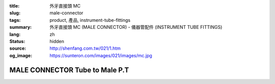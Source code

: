 :title: 外牙直接頭 MC
:slug: male-connector
:tags: product, 產品, instrument-tube-fittings
:summary: 外牙直接頭 MC (MALE CONNECTOR) - 儀器管配件 (INSTRUMENT TUBE FITTINGS)
:lang: zh
:status: hidden
:source: http://shenfang.com.tw/021/1.htm
:og_image: https://sunteron.com/images/021/images/mc.jpg


MALE CONNECTOR Tube to Male P.T
+++++++++++++++++++++++++++++++

.. image:: {filename}/images/021/images/mc.jpg
   :name: http://shenfang.com.tw/021/images/Mc.JPG
   :alt: product
   :class: img-fluid

.. image:: {filename}/images/021/images/mc-1.gif
   :name: http://shenfang.com.tw/021/images/MC-1.gif
   :alt: product
   :class: img-fluid

.. raw:: html

  <p align="right"><font size="2">單位</font><font size="2" face="新細明體">:<span lang="en">±</span>3mm</font></p>
  <table border="1" cellspacing="0" style="border-collapse: collapse" bordercolor="#111111" width="100%" cellpadding="0" id="AutoNumber26" height="356">
      <tbody><tr>
        <td width="22%" bgcolor="#FFCCCC" height="25">
        <p align="center"><font size="2" face="Arial">NO.</font></p></td>
        <td width="12%" align="center" bgcolor="#FFCCCC" height="25">
        <font size="2" face="Arial">Tube O.D</font></td>
        <td width="12%" align="center" bgcolor="#FFCCCC" height="25">
        <p align="center"><font size="2" face="Arial">Pipe Thread</font></p></td>
        <td width="23%" colspan="2" align="center" bgcolor="#FFCCCC" height="25">
        <p style="margin-top: 0; margin-bottom: 0"><font size="2" face="Arial">A</font></p>
        <p style="margin-top: 0; margin-bottom: 0"><font size="2" face="Arial">&nbsp;&nbsp; 
        (in)&nbsp;&nbsp;&nbsp;&nbsp;&nbsp; (mm)</font></p></td>
        <td width="21%" colspan="2" align="center" bgcolor="#FFCCCC" height="25">
        <p style="margin-top: 0; margin-bottom: 0"><font size="2" face="Arial">B</font></p>
        <p style="margin-top: 0; margin-bottom: 0"><font size="2" face="Arial">&nbsp; 
        (in)&nbsp;&nbsp;&nbsp;&nbsp;&nbsp; (mm)</font></p></td>
        <td width="11%" align="center" bgcolor="#FFCCCC" height="25">
        <p style="margin-top: 0; margin-bottom: 0"><font size="2" face="Arial">
        WHex</font></p>
        <p style="margin-top: 0; margin-bottom: 0"><font size="2" face="Arial">
        (in)</font></p></td>
      </tr>
      <tr>
        <td width="22%" align="center" height="7">
        <p style="margin-top: 0; margin-bottom: 0">
        <font face="Arial" style="font-size: 9pt">
        MC-S-B-161</font></p></td>
        <td width="12%" align="center" height="7">
        <p style="margin-top: 0; margin-bottom: 0">
        <font face="Arial" style="font-size: 9pt">
        1/8</font></p></td>
        <td width="12%" align="center" height="7">
        <p style="margin-top: 0; margin-bottom: 0">
        <font face="Arial" style="font-size: 9pt">
        1/8</font></p></td>
        <td width="11%" align="center" height="7">
        <p style="margin-top: 0; margin-bottom: 0">
        <font face="Arial" style="font-size: 9pt">
        1.34</font></p></td>
        <td width="11%" align="center" height="7">
        <p style="margin-top: 0; margin-bottom: 0">
        <font face="Arial" style="font-size: 9pt">
        34.0</font></p></td>
        <td width="10%" align="center" height="7">
        <p style="margin-top: 0; margin-bottom: 0">
        <font face="Arial" style="font-size: 9pt">
        1.05</font></p></td>
        <td width="11%" align="center" height="7">
        <p style="margin-top: 0; margin-bottom: 0">
        <font face="Arial" style="font-size: 9pt">
        26.7</font></p></td>
        <td width="11%" align="center" height="7">
        <p style="margin-top: 0; margin-bottom: 0">
        <font face="Arial" style="font-size: 9pt">
        0.56</font></p></td>
      </tr>
      <tr>
        <td width="22%" align="center" bgcolor="#FFCCCC" height="16">
        <p style="margin-top: 0; margin-bottom: 0">
        <font face="Arial" style="font-size: 9pt">
        MC-S-B-163</font></p></td>
        <td width="12%" align="center" bgcolor="#FFCCCC" height="16">
        <p style="margin-top: 0; margin-bottom: 0">
        <font face="Arial" style="font-size: 9pt">
        1/8</font></p></td>
        <td width="12%" align="center" bgcolor="#FFCCCC" height="16">
        <p style="margin-top: 0; margin-bottom: 0">
        <font face="Arial" style="font-size: 9pt">
        1/4</font></p></td>
        <td width="11%" align="center" bgcolor="#FFCCCC" height="16">
        <p style="margin-top: 0; margin-bottom: 0">
        <font face="Arial" style="font-size: 9pt">
        1.52</font></p></td>
        <td width="11%" align="center" bgcolor="#FFCCCC" height="16">
        <p style="margin-top: 0; margin-bottom: 0">
        <font face="Arial" style="font-size: 9pt">
        38.6</font></p></td>
        <td width="10%" align="center" bgcolor="#FFCCCC" height="16">
        <p style="margin-top: 0; margin-bottom: 0">
        <font face="Arial" style="font-size: 9pt">
        1.23</font></p></td>
        <td width="11%" align="center" bgcolor="#FFCCCC" height="16">
        <p style="margin-top: 0; margin-bottom: 0">
        <font face="Arial" style="font-size: 9pt">
        31.3</font></p></td>
        <td width="11%" align="center" bgcolor="#FFCCCC" height="16">
        <p style="margin-top: 0; margin-bottom: 0">
        <font face="Arial" style="font-size: 9pt">
        0.56</font></p></td>
      </tr>
      <tr>
        <td width="22%" align="center" height="16">
        <p style="margin-top: 0; margin-bottom: 0">
        <font face="Arial" style="font-size: 9pt">
        MC-S-B-173</font></p></td>
        <td width="12%" align="center" height="16">
        <p style="margin-top: 0; margin-bottom: 0">
        <font face="Arial" style="font-size: 9pt">
        1/4</font></p></td>
        <td width="12%" align="center" height="16">
        <p style="margin-top: 0; margin-bottom: 0">
        <font face="Arial" style="font-size: 9pt">
        1/8</font></p></td>
        <td width="11%" align="center" height="16">
        <p style="margin-top: 0; margin-bottom: 0">
        <font face="Arial" style="font-size: 9pt">
        1.34</font></p></td>
        <td width="11%" align="center" height="16">
        <p style="margin-top: 0; margin-bottom: 0">
        <font face="Arial" style="font-size: 9pt">
        34.0</font></p></td>
        <td width="10%" align="center" height="16">
        <p style="margin-top: 0; margin-bottom: 0">
        <font face="Arial" style="font-size: 9pt">
        1.05</font></p></td>
        <td width="11%" align="center" height="16">
        <p style="margin-top: 0; margin-bottom: 0">
        <font face="Arial" style="font-size: 9pt">
        26.7</font></p></td>
        <td width="11%" align="center" height="16">
        <p style="margin-top: 0; margin-bottom: 0">
        <font face="Arial" style="font-size: 9pt">
        0.56</font></p></td>
      </tr>
      <tr>
        <td width="22%" align="center" bgcolor="#FFCCCC" height="16">
        <p style="margin-top: 0; margin-bottom: 0">
        <font face="Arial" style="font-size: 9pt">
        MC-S-B-175</font></p></td>
        <td width="12%" align="center" bgcolor="#FFCCCC" height="16">
        <p style="margin-top: 0; margin-bottom: 0">
        <font face="Arial" style="font-size: 9pt">
        1/4</font></p></td>
        <td width="12%" align="center" bgcolor="#FFCCCC" height="16">
        <p style="margin-top: 0; margin-bottom: 0">
        <font face="Arial" style="font-size: 9pt">
        1/4</font></p></td>
        <td width="11%" align="center" bgcolor="#FFCCCC" height="16">
        <p style="margin-top: 0; margin-bottom: 0">
        <font face="Arial" style="font-size: 9pt">
        1.52</font></p></td>
        <td width="11%" align="center" bgcolor="#FFCCCC" height="16">
        <p style="margin-top: 0; margin-bottom: 0">
        <font face="Arial" style="font-size: 9pt">
        38.6</font></p></td>
        <td width="10%" align="center" bgcolor="#FFCCCC" height="16">
        <p style="margin-top: 0; margin-bottom: 0">
        <font face="Arial" style="font-size: 9pt">
        1.23</font></p></td>
        <td width="11%" align="center" bgcolor="#FFCCCC" height="16">
        <p style="margin-top: 0; margin-bottom: 0">
        <font face="Arial" style="font-size: 9pt">
        31.3</font></p></td>
        <td width="11%" align="center" bgcolor="#FFCCCC" height="16">
        <p style="margin-top: 0; margin-bottom: 0">
        <font face="Arial" style="font-size: 9pt">
        0.56</font></p></td>
      </tr>
      <tr>
        <td width="22%" align="center" height="16">
        <p style="margin-top: 0; margin-bottom: 0">
        <font face="Arial" style="font-size: 9pt">
        MC-S-B-176</font></p></td>
        <td width="12%" align="center" height="16">
        <p style="margin-top: 0; margin-bottom: 0">
        <font face="Arial" style="font-size: 9pt">
        1/4</font></p></td>
        <td width="12%" align="center" height="16">
        <p style="margin-top: 0; margin-bottom: 0">
        <font face="Arial" style="font-size: 9pt">
        3/8</font></p></td>
        <td width="11%" align="center" height="16">
        <p style="margin-top: 0; margin-bottom: 0">
        <font face="Arial" style="font-size: 9pt">
        1.57</font></p></td>
        <td width="11%" align="center" height="16">
        <p style="margin-top: 0; margin-bottom: 0">
        <font face="Arial" style="font-size: 9pt">
        39.8</font></p></td>
        <td width="10%" align="center" height="16">
        <p style="margin-top: 0; margin-bottom: 0">
        <font face="Arial" style="font-size: 9pt">
        1.28</font></p></td>
        <td width="11%" align="center" height="16">
        <p style="margin-top: 0; margin-bottom: 0">
        <font face="Arial" style="font-size: 9pt">
        32.5</font></p></td>
        <td width="11%" align="center" height="16">
        <p style="margin-top: 0; margin-bottom: 0">
        <font face="Arial" style="font-size: 9pt">
        0.69</font></p></td>
      </tr>
      <tr>
        <td width="22%" align="center" bgcolor="#FFCCCC" height="16">
        <p style="margin-top: 0; margin-bottom: 0">
        <font face="Arial" style="font-size: 9pt">
        MC-S-B-177</font></p></td>
        <td width="12%" align="center" bgcolor="#FFCCCC" height="16">
        <p style="margin-top: 0; margin-bottom: 0">
        <font face="Arial" style="font-size: 9pt">
        1/4</font></p></td>
        <td width="12%" align="center" bgcolor="#FFCCCC" height="16">
        <p style="margin-top: 0; margin-bottom: 0">
        <font face="Arial" style="font-size: 9pt">
        1/2</font></p></td>
        <td width="11%" align="center" bgcolor="#FFCCCC" height="16">
        <p style="margin-top: 0; margin-bottom: 0">
        <font face="Arial" style="font-size: 9pt">
        1.80</font></p></td>
        <td width="11%" align="center" bgcolor="#FFCCCC" height="16">
        <p style="margin-top: 0; margin-bottom: 0">
        <font face="Arial" style="font-size: 9pt">
        45.6</font></p></td>
        <td width="10%" align="center" bgcolor="#FFCCCC" height="16">
        <p style="margin-top: 0; margin-bottom: 0">
        <font face="Arial" style="font-size: 9pt">
        1.51</font></p></td>
        <td width="11%" align="center" bgcolor="#FFCCCC" height="16">
        <p style="margin-top: 0; margin-bottom: 0">
        <font face="Arial" style="font-size: 9pt">
        38.3</font></p></td>
        <td width="11%" align="center" bgcolor="#FFCCCC" height="16">
        <p style="margin-top: 0; margin-bottom: 0">
        <font face="Arial" style="font-size: 9pt">
        0.88</font></p></td>
      </tr>
      <tr>
        <td width="22%" align="center" height="16">
        <p style="margin-top: 0; margin-bottom: 0">
        <font face="Arial" style="font-size: 9pt">
        MC-S-B-201</font></p></td>
        <td width="12%" align="center" height="16">
        <p style="margin-top: 0; margin-bottom: 0">
        <font face="Arial" style="font-size: 9pt">
        3/8</font></p></td>
        <td width="12%" align="center" height="16">
        <p style="margin-top: 0; margin-bottom: 0">
        <font face="Arial" style="font-size: 9pt">
        1/8</font></p></td>
        <td width="11%" align="center" height="16">
        <p style="margin-top: 0; margin-bottom: 0">
        <font face="Arial" style="font-size: 9pt">
        1.43</font></p></td>
        <td width="11%" align="center" height="16">
        <p style="margin-top: 0; margin-bottom: 0">
        <font face="Arial" style="font-size: 9pt">
        36.2</font></p></td>
        <td width="10%" align="center" height="16">
        <p style="margin-top: 0; margin-bottom: 0">
        <font face="Arial" style="font-size: 9pt">
        1.13</font></p></td>
        <td width="11%" align="center" height="16">
        <p style="margin-top: 0; margin-bottom: 0">
        <font face="Arial" style="font-size: 9pt">
        28.7</font></p></td>
        <td width="11%" align="center" height="16">
        <p style="margin-top: 0; margin-bottom: 0">
        <font face="Arial" style="font-size: 9pt">
        0.68</font></p></td>
      </tr>
      <tr>
        <td width="22%" align="center" bgcolor="#FFCCCC" height="16">
        <p style="margin-top: 0; margin-bottom: 0">
        <font face="Arial" style="font-size: 9pt">
        MC-S-B-205</font></p></td>
        <td width="12%" align="center" bgcolor="#FFCCCC" height="16">
        <p style="margin-top: 0; margin-bottom: 0">
        <font face="Arial" style="font-size: 9pt">
        3/8</font></p></td>
        <td width="12%" align="center" bgcolor="#FFCCCC" height="16">
        <p style="margin-top: 0; margin-bottom: 0">
        <font face="Arial" style="font-size: 9pt">
        1/4</font></p></td>
        <td width="11%" align="center" bgcolor="#FFCCCC" height="16">
        <p style="margin-top: 0; margin-bottom: 0">
        <font face="Arial" style="font-size: 9pt">
        1.61</font></p></td>
        <td width="11%" align="center" bgcolor="#FFCCCC" height="16">
        <p style="margin-top: 0; margin-bottom: 0">
        <font face="Arial" style="font-size: 9pt">
        40.8</font></p></td>
        <td width="10%" align="center" bgcolor="#FFCCCC" height="16">
        <p style="margin-top: 0; margin-bottom: 0">
        <font face="Arial" style="font-size: 9pt">
        1.31</font></p></td>
        <td width="11%" align="center" bgcolor="#FFCCCC" height="16">
        <p style="margin-top: 0; margin-bottom: 0">
        <font face="Arial" style="font-size: 9pt">
        33.3</font></p></td>
        <td width="11%" align="center" bgcolor="#FFCCCC" height="16">
        <p style="margin-top: 0; margin-bottom: 0">
        <font face="Arial" style="font-size: 9pt">
        0.68</font></p></td>
      </tr>
      <tr>
        <td width="22%" align="center" height="16">
        <p style="margin-top: 0; margin-bottom: 0">
        <font face="Arial" style="font-size: 9pt">
        MC-S-B-207</font></p></td>
        <td width="12%" align="center" height="16">
        <p style="margin-top: 0; margin-bottom: 0">
        <font face="Arial" style="font-size: 9pt">
        3/8</font></p></td>
        <td width="12%" align="center" height="16">
        <p style="margin-top: 0; margin-bottom: 0">
        <font face="Arial" style="font-size: 9pt">
        3/8</font></p></td>
        <td width="11%" align="center" height="16">
        <p style="margin-top: 0; margin-bottom: 0">
        <font face="Arial" style="font-size: 9pt">
        1.61</font></p></td>
        <td width="11%" align="center" height="16">
        <p style="margin-top: 0; margin-bottom: 0">
        <font face="Arial" style="font-size: 9pt">
        41.0</font></p></td>
        <td width="10%" align="center" height="16">
        <p style="margin-top: 0; margin-bottom: 0">
        <font face="Arial" style="font-size: 9pt">
        1.32</font></p></td>
        <td width="11%" align="center" height="16">
        <p style="margin-top: 0; margin-bottom: 0">
        <font face="Arial" style="font-size: 9pt">
        33.5</font></p></td>
        <td width="11%" align="center" height="16">
        <p style="margin-top: 0; margin-bottom: 0">
        <font face="Arial" style="font-size: 9pt">
        0.68</font></p></td>
      </tr>
      <tr>
        <td width="22%" align="center" bgcolor="#FFCCCC" height="16">
        <p style="margin-top: 0; margin-bottom: 0">
        <font face="Arial" style="font-size: 9pt">
        MC-S-B-208</font></p></td>
        <td width="12%" align="center" bgcolor="#FFCCCC" height="16">
        <p style="margin-top: 0; margin-bottom: 0">
        <font face="Arial" style="font-size: 9pt">
        3/8</font></p></td>
        <td width="12%" align="center" bgcolor="#FFCCCC" height="16">
        <p style="margin-top: 0; margin-bottom: 0">
        <font face="Arial" style="font-size: 9pt">
        1/2</font></p></td>
        <td width="11%" align="center" bgcolor="#FFCCCC" height="16">
        <p style="margin-top: 0; margin-bottom: 0">
        <font face="Arial" style="font-size: 9pt">
        1.84</font></p></td>
        <td width="11%" align="center" bgcolor="#FFCCCC" height="16">
        <p style="margin-top: 0; margin-bottom: 0">
        <font face="Arial" style="font-size: 9pt">
        46.8</font></p></td>
        <td width="10%" align="center" bgcolor="#FFCCCC" height="16">
        <p style="margin-top: 0; margin-bottom: 0">
        <font face="Arial" style="font-size: 9pt">
        1.55</font></p></td>
        <td width="11%" align="center" bgcolor="#FFCCCC" height="16">
        <p style="margin-top: 0; margin-bottom: 0">
        <font face="Arial" style="font-size: 9pt">
        39.3</font></p></td>
        <td width="11%" align="center" bgcolor="#FFCCCC" height="16">
        <p style="margin-top: 0; margin-bottom: 0">
        <font face="Arial" style="font-size: 9pt">
        0.88</font></p></td>
      </tr>
      <tr>
        <td width="22%" align="center" height="16">
        <p style="margin-top: 0; margin-bottom: 0">
        <font face="Arial" style="font-size: 9pt">
        MC-S-B-225</font></p></td>
        <td width="12%" align="center" height="16">
        <p style="margin-top: 0; margin-bottom: 0">
        <font face="Arial" style="font-size: 9pt">
        3/8</font></p></td>
        <td width="12%" align="center" height="16">
        <p style="margin-top: 0; margin-bottom: 0">
        <font face="Arial" style="font-size: 9pt">
        3/4</font></p></td>
        <td width="11%" align="center" height="16">
        <p style="margin-top: 0; margin-bottom: 0">
        <font face="Arial" style="font-size: 9pt">
        1.98</font></p></td>
        <td width="11%" align="center" height="16">
        <p style="margin-top: 0; margin-bottom: 0">
        <font face="Arial" style="font-size: 9pt">
        50.4</font></p></td>
        <td width="10%" align="center" height="16">
        <p style="margin-top: 0; margin-bottom: 0">
        <font face="Arial" style="font-size: 9pt">
        1.55</font></p></td>
        <td width="11%" align="center" height="16">
        <p style="margin-top: 0; margin-bottom: 0">
        <font face="Arial" style="font-size: 9pt">
        39.3</font></p></td>
        <td width="11%" align="center" height="16">
        <p style="margin-top: 0; margin-bottom: 0">
        <font face="Arial" style="font-size: 9pt">
        1.06</font></p></td>
      </tr>
      <tr>
        <td width="22%" align="center" bgcolor="#FFCCCC" height="16">
        <p style="margin-top: 0; margin-bottom: 0">
        <font face="Arial" style="font-size: 9pt">
        MC-S-B-241</font></p></td>
        <td width="12%" align="center" bgcolor="#FFCCCC" height="16">
        <p style="margin-top: 0; margin-bottom: 0">
        <font face="Arial" style="font-size: 9pt">
        1/2</font></p></td>
        <td width="12%" align="center" bgcolor="#FFCCCC" height="16">
        <p style="margin-top: 0; margin-bottom: 0">
        <font face="Arial" style="font-size: 9pt">
        1/4</font></p></td>
        <td width="11%" align="center" bgcolor="#FFCCCC" height="16">
        <p style="margin-top: 0; margin-bottom: 0">
        <font face="Arial" style="font-size: 9pt">
        1.80</font></p></td>
        <td width="11%" align="center" bgcolor="#FFCCCC" height="16">
        <p style="margin-top: 0; margin-bottom: 0">
        <font face="Arial" style="font-size: 9pt">
        45.8</font></p></td>
        <td width="10%" align="center" bgcolor="#FFCCCC" height="16">
        <p style="margin-top: 0; margin-bottom: 0">
        <font face="Arial" style="font-size: 9pt">
        1.35</font></p></td>
        <td width="11%" align="center" bgcolor="#FFCCCC" height="16">
        <p style="margin-top: 0; margin-bottom: 0">
        <font face="Arial" style="font-size: 9pt">
        34.3</font></p></td>
        <td width="11%" align="center" bgcolor="#FFCCCC" height="16">
        <p style="margin-top: 0; margin-bottom: 0">
        <font face="Arial" style="font-size: 9pt">
        0.88</font></p></td>
      </tr>
      <tr>
        <td width="22%" align="center" height="16">
        <p style="margin-top: 0; margin-bottom: 0">
        <font face="Arial" style="font-size: 9pt">
        MC-S-B-243</font></p></td>
        <td width="12%" align="center" height="16">
        <p style="margin-top: 0; margin-bottom: 0">
        <font face="Arial" style="font-size: 9pt">
        1/2</font></p></td>
        <td width="12%" align="center" height="16">
        <p style="margin-top: 0; margin-bottom: 0">
        <font face="Arial" style="font-size: 9pt">
        3/8</font></p></td>
        <td width="11%" align="center" height="16">
        <p style="margin-top: 0; margin-bottom: 0">
        <font face="Arial" style="font-size: 9pt">
        1.81</font></p></td>
        <td width="11%" align="center" height="16">
        <p style="margin-top: 0; margin-bottom: 0">
        <font face="Arial" style="font-size: 9pt">
        46.0</font></p></td>
        <td width="10%" align="center" height="16">
        <p style="margin-top: 0; margin-bottom: 0">
        <font face="Arial" style="font-size: 9pt">
        1.36</font></p></td>
        <td width="11%" align="center" height="16">
        <p style="margin-top: 0; margin-bottom: 0">
        <font face="Arial" style="font-size: 9pt">
        34.5</font></p></td>
        <td width="11%" align="center" height="16">
        <p style="margin-top: 0; margin-bottom: 0">
        <font face="Arial" style="font-size: 9pt">
        0.88</font></p></td>
      </tr>
      <tr>
        <td width="22%" align="center" bgcolor="#FFCCCC" height="16">
        <p style="margin-top: 0; margin-bottom: 0">
        <font face="Arial" style="font-size: 9pt">
        MC-S-B-245</font></p></td>
        <td width="12%" align="center" bgcolor="#FFCCCC" height="16">
        <p style="margin-top: 0; margin-bottom: 0">
        <font face="Arial" style="font-size: 9pt">
        1/2</font></p></td>
        <td width="12%" align="center" bgcolor="#FFCCCC" height="16">
        <p style="margin-top: 0; margin-bottom: 0">
        <font face="Arial" style="font-size: 9pt">
        1/2</font></p></td>
        <td width="11%" align="center" bgcolor="#FFCCCC" height="16">
        <p style="margin-top: 0; margin-bottom: 0">
        <font face="Arial" style="font-size: 9pt">
        2.00</font></p></td>
        <td width="11%" align="center" bgcolor="#FFCCCC" height="16">
        <p style="margin-top: 0; margin-bottom: 0">
        <font face="Arial" style="font-size: 9pt">
        50.8</font></p></td>
        <td width="10%" align="center" bgcolor="#FFCCCC" height="16">
        <p style="margin-top: 0; margin-bottom: 0">
        <font face="Arial" style="font-size: 9pt">
        1.55</font></p></td>
        <td width="11%" align="center" bgcolor="#FFCCCC" height="16">
        <p style="margin-top: 0; margin-bottom: 0">
        <font face="Arial" style="font-size: 9pt">
        39.3</font></p></td>
        <td width="11%" align="center" bgcolor="#FFCCCC" height="16">
        <p style="margin-top: 0; margin-bottom: 0">
        <font face="Arial" style="font-size: 9pt">
        0.88</font></p></td>
      </tr>
      <tr>
        <td width="22%" align="center" height="16">
        <p style="margin-top: 0; margin-bottom: 0">
        <font face="Arial" style="font-size: 9pt">
        MC-S-B-247</font></p></td>
        <td width="12%" align="center" height="16">
        <p style="margin-top: 0; margin-bottom: 0">
        <font face="Arial" style="font-size: 9pt">
        1/2</font></p></td>
        <td width="12%" align="center" height="16">
        <p style="margin-top: 0; margin-bottom: 0">
        <font face="Arial" style="font-size: 9pt">
        3/4</font></p></td>
        <td width="11%" align="center" height="16">
        <p style="margin-top: 0; margin-bottom: 0">
        <font face="Arial" style="font-size: 9pt">
        2.14</font></p></td>
        <td width="11%" align="center" height="16">
        <p style="margin-top: 0; margin-bottom: 0">
        <font face="Arial" style="font-size: 9pt">
        54.4</font></p></td>
        <td width="10%" align="center" height="16">
        <p style="margin-top: 0; margin-bottom: 0">
        <font face="Arial" style="font-size: 9pt">
        1.66</font></p></td>
        <td width="11%" align="center" height="16">
        <p style="margin-top: 0; margin-bottom: 0">
        <font face="Arial" style="font-size: 9pt">
        42.1</font></p></td>
        <td width="11%" align="center" height="16">
        <p style="margin-top: 0; margin-bottom: 0">
        <font face="Arial" style="font-size: 9pt">
        1.06</font></p></td>
      </tr>
      <tr>
        <td width="22%" align="center" bgcolor="#FFCCCC" height="16">
        <p style="margin-top: 0; margin-bottom: 0">
        <font face="Arial" style="font-size: 9pt">
        MC-S-B-321</font></p></td>
        <td width="12%" align="center" bgcolor="#FFCCCC" height="16">
        <p style="margin-top: 0; margin-bottom: 0">
        <font face="Arial" style="font-size: 9pt">
        3/4</font></p></td>
        <td width="12%" align="center" bgcolor="#FFCCCC" height="16">
        <p style="margin-top: 0; margin-bottom: 0">
        <font face="Arial" style="font-size: 9pt">
        3/8</font></p></td>
        <td width="11%" align="center" bgcolor="#FFCCCC" height="16">
        <p style="margin-top: 0; margin-bottom: 0">
        <font face="Arial" style="font-size: 9pt">
        2.03</font></p></td>
        <td width="11%" align="center" bgcolor="#FFCCCC" height="16">
        <p style="margin-top: 0; margin-bottom: 0">
        <font face="Arial" style="font-size: 9pt">
        51.6</font></p></td>
        <td width="10%" align="center" bgcolor="#FFCCCC" height="16">
        <p style="margin-top: 0; margin-bottom: 0">
        <font face="Arial" style="font-size: 9pt">
        1.41</font></p></td>
        <td width="11%" align="center" bgcolor="#FFCCCC" height="16">
        <p style="margin-top: 0; margin-bottom: 0">
        <font face="Arial" style="font-size: 9pt">
        35.7</font></p></td>
        <td width="11%" align="center" bgcolor="#FFCCCC" height="16">
        <p style="margin-top: 0; margin-bottom: 0">
        <font face="Arial" style="font-size: 9pt">
        1.06</font></p></td>
      </tr>
      <tr>
        <td width="22%" align="center" height="16">
        <p style="margin-top: 0; margin-bottom: 0">
        <font face="Arial" style="font-size: 9pt">
        MC-S-B-323</font></p></td>
        <td width="12%" align="center" height="16">
        <p style="margin-top: 0; margin-bottom: 0">
        <font face="Arial" style="font-size: 9pt">
        3/4</font></p></td>
        <td width="12%" align="center" height="16">
        <p style="margin-top: 0; margin-bottom: 0">
        <font face="Arial" style="font-size: 9pt">
        1/2</font></p></td>
        <td width="11%" align="center" height="16">
        <p style="margin-top: 0; margin-bottom: 0">
        <font face="Arial" style="font-size: 9pt">
        2.19</font></p></td>
        <td width="11%" align="center" height="16">
        <p style="margin-top: 0; margin-bottom: 0">
        <font face="Arial" style="font-size: 9pt">
        55.5</font></p></td>
        <td width="10%" align="center" height="16">
        <p style="margin-top: 0; margin-bottom: 0">
        <font face="Arial" style="font-size: 9pt">
        1.56</font></p></td>
        <td width="11%" align="center" height="16">
        <p style="margin-top: 0; margin-bottom: 0">
        <font face="Arial" style="font-size: 9pt">
        39.7</font></p></td>
        <td width="11%" align="center" height="16">
        <p style="margin-top: 0; margin-bottom: 0">
        <font face="Arial" style="font-size: 9pt">
        1.06</font></p></td>
      </tr>
      <tr>
        <td width="22%" align="center" bgcolor="#FFCCCC" height="16">
        <p style="margin-top: 0; margin-bottom: 0">
        <font face="Arial" style="font-size: 9pt">
        MC-S-B-326</font></p></td>
        <td width="12%" align="center" bgcolor="#FFCCCC" height="16">
        <p style="margin-top: 0; margin-bottom: 0">
        <font face="Arial" style="font-size: 9pt">
        3/4</font></p></td>
        <td width="12%" align="center" bgcolor="#FFCCCC" height="16">
        <p style="margin-top: 0; margin-bottom: 0">
        <font face="Arial" style="font-size: 9pt">
        3/4</font></p></td>
        <td width="11%" align="center" bgcolor="#FFCCCC" height="16">
        <p style="margin-top: 0; margin-bottom: 0">
        <font face="Arial" style="font-size: 9pt">
        2.19</font></p></td>
        <td width="11%" align="center" bgcolor="#FFCCCC" height="16">
        <p style="margin-top: 0; margin-bottom: 0">
        <font face="Arial" style="font-size: 9pt">
        55.5</font></p></td>
        <td width="10%" align="center" bgcolor="#FFCCCC" height="16">
        <p style="margin-top: 0; margin-bottom: 0">
        <font face="Arial" style="font-size: 9pt">
        1.56</font></p></td>
        <td width="11%" align="center" bgcolor="#FFCCCC" height="16">
        <p style="margin-top: 0; margin-bottom: 0">
        <font face="Arial" style="font-size: 9pt">
        39.7</font></p></td>
        <td width="11%" align="center" bgcolor="#FFCCCC" height="16">
        <p style="margin-top: 0; margin-bottom: 0">
        <font face="Arial" style="font-size: 9pt">
        1.06</font></p></td>
      </tr>
      <tr>
        <td width="22%" align="center" height="16">
        <p style="margin-top: 0; margin-bottom: 0">
        <font face="Arial" style="font-size: 9pt">
        MC-S-B-352</font></p></td>
        <td width="12%" align="center" height="16">
        <p style="margin-top: 0; margin-bottom: 0">
        <font face="Arial" style="font-size: 9pt">1</font></p></td>
        <td width="12%" align="center" height="16">
        <p style="margin-top: 0; margin-bottom: 0">
        <font face="Arial" style="font-size: 9pt">
        3/4</font></p></td>
        <td width="11%" align="center" height="16">
        <p style="margin-top: 0; margin-bottom: 0">
        <font face="Arial" style="font-size: 9pt">
        2.19</font></p></td>
        <td width="11%" align="center" height="16">
        <p style="margin-top: 0; margin-bottom: 0">
        <font face="Arial" style="font-size: 9pt">
        55.5</font></p></td>
        <td width="10%" align="center" height="16">
        <p style="margin-top: 0; margin-bottom: 0">
        <font face="Arial" style="font-size: 9pt">
        1.70</font></p></td>
        <td width="11%" align="center" height="16">
        <p style="margin-top: 0; margin-bottom: 0">
        <font face="Arial" style="font-size: 9pt">
        43.3</font></p></td>
        <td width="11%" align="center" height="16">
        <p style="margin-top: 0; margin-bottom: 0">
        <font face="Arial" style="font-size: 9pt">
        1.33</font></p></td>
      </tr>
      <tr>
        <td width="22%" align="center" bgcolor="#FFCCCC" height="16">
        <p style="margin-top: 0; margin-bottom: 0">
        <font face="Arial" style="font-size: 9pt">
        MC-S-B-353</font></p></td>
        <td width="12%" align="center" bgcolor="#FFCCCC" height="16">
        <p style="margin-top: 0; margin-bottom: 0">
        <font face="Arial" style="font-size: 9pt">1</font></p></td>
        <td width="12%" align="center" bgcolor="#FFCCCC" height="16">
        <p style="margin-top: 0; margin-bottom: 0">
        <font face="Arial" style="font-size: 9pt">1</font></p></td>
        <td width="11%" align="center" bgcolor="#FFCCCC" height="16">
        <p style="margin-top: 0; margin-bottom: 0">
        <font face="Arial" style="font-size: 9pt">
        2.45</font></p></td>
        <td width="11%" align="center" bgcolor="#FFCCCC" height="16">
        <p style="margin-top: 0; margin-bottom: 0">
        <font face="Arial" style="font-size: 9pt">
        62.3</font></p></td>
        <td width="10%" align="center" bgcolor="#FFCCCC" height="16">
        <p style="margin-top: 0; margin-bottom: 0">
        <font face="Arial" style="font-size: 9pt">
        1.97</font></p></td>
        <td width="11%" align="center" bgcolor="#FFCCCC" height="16">
        <p style="margin-top: 0; margin-bottom: 0">
        <font face="Arial" style="font-size: 9pt">
        50.0</font></p></td>
        <td width="11%" align="center" bgcolor="#FFCCCC" height="16">
        <p style="margin-top: 0; margin-bottom: 0">
        <font face="Arial" style="font-size: 9pt">
        1.33</font></p></td>
      </tr>
    </tbody></table>

.. raw:: html

  <p align="right"><font size="2">單位</font><font size="2" face="新細明體">:<span lang="en">±</span>3mm</font></p>
  <table border="1" cellspacing="0" style="border-collapse: collapse" bordercolor="#111111" width="100%" cellpadding="0" id="AutoNumber27">
      <tbody><tr>
        <td width="22%" bgcolor="#FFCCCC">
        <p align="center" style="margin-top: 0; margin-bottom: 0">
        <font size="2" face="Arial">NO.</font></p></td>
        <td width="12%" align="center" bgcolor="#FFCCCC">
        <p style="margin-top: 0; margin-bottom: 0"><font size="2" face="Arial">
        Tube O.D</font></p></td>
        <td width="12%" align="center" bgcolor="#FFCCCC">
        <p align="center" style="margin-top: 0; margin-bottom: 0">
        <font size="2" face="Arial">Pipe Thread</font></p></td>
        <td width="20%" colspan="2" align="center" bgcolor="#FFCCCC">
        <p style="margin-top: 0; margin-bottom: 0"><font size="2" face="Arial">A</font></p>
        <p style="margin-top: 0; margin-bottom: 0"><font size="2" face="Arial">&nbsp;&nbsp; 
        (in)&nbsp;&nbsp;&nbsp;&nbsp;&nbsp; (mm)</font></p></td>
        <td width="16%" colspan="2" align="center" bgcolor="#FFCCCC">
        <p style="margin-top: 0; margin-bottom: 0"><font size="2" face="Arial">B</font></p>
        <p style="margin-top: 0; margin-bottom: 0"><font size="2" face="Arial">&nbsp; 
        (in)&nbsp;&nbsp;&nbsp;&nbsp;&nbsp; (mm)</font></p></td>
        <td width="19%" align="center" bgcolor="#FFCCCC">
        <p style="margin-top: 0; margin-bottom: 0"><font size="2" face="Arial">
        WHex</font></p>
        <p style="margin-top: 0; margin-bottom: 0"><font size="2" face="Arial">
        (in)</font></p></td>
      </tr>
      <tr>
        <td width="12%" align="center">
        <p style="margin-top: 0; margin-bottom: 0">
        <font face="Arial" style="font-size: 9pt">
        MC-S-A-161</font></p></td>
        <td width="12%" align="center">
        <p style="margin-top: 0; margin-bottom: 0">
        <font face="Arial" style="font-size: 9pt">4</font></p></td>
        <td width="12%" align="center">
        <p style="margin-top: 0; margin-bottom: 0">
        <font face="Arial" style="font-size: 9pt">
        1/8</font></p></td>
        <td width="11%" align="center">
        <p style="margin-top: 0; margin-bottom: 0">
        <font face="Arial" style="font-size: 9pt">
        1.34</font></p></td>
        <td width="11%" align="center">
        <p style="margin-top: 0; margin-bottom: 0">
        <font face="Arial" style="font-size: 9pt">
        34.0</font></p></td>
        <td width="10%" align="center">
        <p style="margin-top: 0; margin-bottom: 0">
        <font face="Arial" style="font-size: 9pt">
        1.05</font></p></td>
        <td width="11%" align="center">
        <p style="margin-top: 0; margin-bottom: 0">
        <font face="Arial" style="font-size: 9pt">
        26.7</font></p></td>
        <td width="21%" align="center">
        <p style="margin-top: 0; margin-bottom: 0">
        <font face="Arial" style="font-size: 9pt">
        14</font></p></td>
      </tr>
      <tr>
        <td width="12%" align="center" bgcolor="#FFCCCC">
        <p style="margin-top: 0; margin-bottom: 0">
        <font face="Arial" style="font-size: 9pt">
        MC-S-A-163</font></p></td>
        <td width="12%" align="center" bgcolor="#FFCCCC">
        <p style="margin-top: 0; margin-bottom: 0">
        <font face="Arial" style="font-size: 9pt">4</font></p></td>
        <td width="12%" align="center" bgcolor="#FFCCCC">
        <p style="margin-top: 0; margin-bottom: 0">
        <font face="Arial" style="font-size: 9pt">
        1/4</font></p></td>
        <td width="11%" align="center" bgcolor="#FFCCCC">
        <p style="margin-top: 0; margin-bottom: 0">
        <font face="Arial" style="font-size: 9pt">
        1.52</font></p></td>
        <td width="11%" align="center" bgcolor="#FFCCCC">
        <p style="margin-top: 0; margin-bottom: 0">
        <font face="Arial" style="font-size: 9pt">
        38.6</font></p></td>
        <td width="10%" align="center" bgcolor="#FFCCCC">
        <p style="margin-top: 0; margin-bottom: 0">
        <font face="Arial" style="font-size: 9pt">
        1.23</font></p></td>
        <td width="11%" align="center" bgcolor="#FFCCCC">
        <p style="margin-top: 0; margin-bottom: 0">
        <font face="Arial" style="font-size: 9pt">
        31.3</font></p></td>
        <td width="21%" align="center" bgcolor="#FFCCCC">
        <p style="margin-top: 0; margin-bottom: 0">
        <font face="Arial" style="font-size: 9pt">
        14</font></p></td>
      </tr>
      <tr>
        <td width="12%" align="center">
        <p style="margin-top: 0; margin-bottom: 0">
        <font face="Arial" style="font-size: 9pt">
        MC-S-A-173</font></p></td>
        <td width="12%" align="center">
        <p style="margin-top: 0; margin-bottom: 0">
        <font face="Arial" style="font-size: 9pt">6</font></p></td>
        <td width="12%" align="center">
        <p style="margin-top: 0; margin-bottom: 0">
        <font face="Arial" style="font-size: 9pt">
        1/8</font></p></td>
        <td width="11%" align="center">
        <p style="margin-top: 0; margin-bottom: 0">
        <font face="Arial" style="font-size: 9pt">
        1.34</font></p></td>
        <td width="11%" align="center">
        <p style="margin-top: 0; margin-bottom: 0">
        <font face="Arial" style="font-size: 9pt">
        34.0</font></p></td>
        <td width="10%" align="center">
        <p style="margin-top: 0; margin-bottom: 0">
        <font face="Arial" style="font-size: 9pt">
        1.05</font></p></td>
        <td width="11%" align="center">
        <p style="margin-top: 0; margin-bottom: 0">
        <font face="Arial" style="font-size: 9pt">
        26.7</font></p></td>
        <td width="21%" align="center">
        <p style="margin-top: 0; margin-bottom: 0">
        <font face="Arial" style="font-size: 9pt">
        14</font></p></td>
      </tr>
      <tr>
        <td width="12%" align="center" bgcolor="#FFCCCC">
        <p style="margin-top: 0; margin-bottom: 0">
        <font face="Arial" style="font-size: 9pt">
        MC-S-A-175</font></p></td>
        <td width="12%" align="center" bgcolor="#FFCCCC">
        <p style="margin-top: 0; margin-bottom: 0">
        <font face="Arial" style="font-size: 9pt">6</font></p></td>
        <td width="12%" align="center" bgcolor="#FFCCCC">
        <p style="margin-top: 0; margin-bottom: 0">
        <font face="Arial" style="font-size: 9pt">
        1/4</font></p></td>
        <td width="11%" align="center" bgcolor="#FFCCCC">
        <p style="margin-top: 0; margin-bottom: 0">
        <font face="Arial" style="font-size: 9pt">
        1.52</font></p></td>
        <td width="11%" align="center" bgcolor="#FFCCCC">
        <p style="margin-top: 0; margin-bottom: 0">
        <font face="Arial" style="font-size: 9pt">
        38.6</font></p></td>
        <td width="10%" align="center" bgcolor="#FFCCCC">
        <p style="margin-top: 0; margin-bottom: 0">
        <font face="Arial" style="font-size: 9pt">
        1.23</font></p></td>
        <td width="11%" align="center" bgcolor="#FFCCCC">
        <p style="margin-top: 0; margin-bottom: 0">
        <font face="Arial" style="font-size: 9pt">
        31.3</font></p></td>
        <td width="21%" align="center" bgcolor="#FFCCCC">
        <p style="margin-top: 0; margin-bottom: 0">
        <font face="Arial" style="font-size: 9pt">
        14</font></p></td>
      </tr>
      <tr>
        <td width="12%" align="center">
        <p style="margin-top: 0; margin-bottom: 0">
        <font face="Arial" style="font-size: 9pt">
        MC-S-A-176</font></p></td>
        <td width="12%" align="center">
        <p style="margin-top: 0; margin-bottom: 0">
        <font face="Arial" style="font-size: 9pt">6</font></p></td>
        <td width="12%" align="center">
        <p style="margin-top: 0; margin-bottom: 0">
        <font face="Arial" style="font-size: 9pt">
        3/8</font></p></td>
        <td width="11%" align="center">
        <p style="margin-top: 0; margin-bottom: 0">
        <font face="Arial" style="font-size: 9pt">
        1.57</font></p></td>
        <td width="11%" align="center">
        <p style="margin-top: 0; margin-bottom: 0">
        <font face="Arial" style="font-size: 9pt">
        39.8</font></p></td>
        <td width="10%" align="center">
        <p style="margin-top: 0; margin-bottom: 0">
        <font face="Arial" style="font-size: 9pt">
        1.28</font></p></td>
        <td width="11%" align="center">
        <p style="margin-top: 0; margin-bottom: 0">
        <font face="Arial" style="font-size: 9pt">
        32.5</font></p></td>
        <td width="21%" align="center">
        <p style="margin-top: 0; margin-bottom: 0">
        <font face="Arial" style="font-size: 9pt">
        17</font></p></td>
      </tr>
      <tr>
        <td width="12%" align="center" bgcolor="#FFCCCC">
        <p style="margin-top: 0; margin-bottom: 0">
        <font face="Arial" style="font-size: 9pt">
        MC-S-A-177</font></p></td>
        <td width="12%" align="center" bgcolor="#FFCCCC">
        <p style="margin-top: 0; margin-bottom: 0">
        <font face="Arial" style="font-size: 9pt">6</font></p></td>
        <td width="12%" align="center" bgcolor="#FFCCCC">
        <p style="margin-top: 0; margin-bottom: 0">
        <font face="Arial" style="font-size: 9pt">
        1/2</font></p></td>
        <td width="11%" align="center" bgcolor="#FFCCCC">
        <p style="margin-top: 0; margin-bottom: 0">
        <font face="Arial" style="font-size: 9pt">
        1.80</font></p></td>
        <td width="11%" align="center" bgcolor="#FFCCCC">
        <p style="margin-top: 0; margin-bottom: 0">
        <font face="Arial" style="font-size: 9pt">
        45.6</font></p></td>
        <td width="10%" align="center" bgcolor="#FFCCCC">
        <p style="margin-top: 0; margin-bottom: 0">
        <font face="Arial" style="font-size: 9pt">
        1.51</font></p></td>
        <td width="11%" align="center" bgcolor="#FFCCCC">
        <p style="margin-top: 0; margin-bottom: 0">
        <font face="Arial" style="font-size: 9pt">
        38.3</font></p></td>
        <td width="21%" align="center" bgcolor="#FFCCCC">
        <p style="margin-top: 0; margin-bottom: 0">
        <font face="Arial" style="font-size: 9pt">
        22</font></p></td>
      </tr>
      <tr>
        <td width="12%" align="center">
        <p style="margin-top: 0; margin-bottom: 0">
        <font face="Arial" style="font-size: 9pt">
        MC-S-A-184</font></p></td>
        <td width="12%" align="center">
        <p style="margin-top: 0; margin-bottom: 0">
        <font face="Arial" style="font-size: 9pt">8</font></p></td>
        <td width="12%" align="center">
        <p style="margin-top: 0; margin-bottom: 0">
        <font face="Arial" style="font-size: 9pt">
        1/8</font></p></td>
        <td width="11%" align="center">
        <p style="margin-top: 0; margin-bottom: 0">
        <font face="Arial" style="font-size: 9pt">
        1.43</font></p></td>
        <td width="11%" align="center">
        <p style="margin-top: 0; margin-bottom: 0">
        <font face="Arial" style="font-size: 9pt">
        36.2</font></p></td>
        <td width="10%" align="center">
        <p style="margin-top: 0; margin-bottom: 0">
        <font face="Arial" style="font-size: 9pt">
        1.13</font></p></td>
        <td width="11%" align="center">
        <p style="margin-top: 0; margin-bottom: 0">
        <font face="Arial" style="font-size: 9pt">
        28.7</font></p></td>
        <td width="21%" align="center">
        <p style="margin-top: 0; margin-bottom: 0">
        <font face="Arial" style="font-size: 9pt">
        17</font></p></td>
      </tr>
      <tr>
        <td width="12%" align="center" bgcolor="#FFCCCC">
        <p style="margin-top: 0; margin-bottom: 0">
        <font face="Arial" style="font-size: 9pt">
        MC-S-A-185</font></p></td>
        <td width="12%" align="center" bgcolor="#FFCCCC">
        <p style="margin-top: 0; margin-bottom: 0">
        <font face="Arial" style="font-size: 9pt">8</font></p></td>
        <td width="12%" align="center" bgcolor="#FFCCCC">
        <p style="margin-top: 0; margin-bottom: 0">
        <font face="Arial" style="font-size: 9pt">
        1/4</font></p></td>
        <td width="11%" align="center" bgcolor="#FFCCCC">
        <p style="margin-top: 0; margin-bottom: 0">
        <font face="Arial" style="font-size: 9pt">
        1.52</font></p></td>
        <td width="11%" align="center" bgcolor="#FFCCCC">
        <p style="margin-top: 0; margin-bottom: 0">
        <font face="Arial" style="font-size: 9pt">
        38.6</font></p></td>
        <td width="10%" align="center" bgcolor="#FFCCCC">
        <p style="margin-top: 0; margin-bottom: 0">
        <font face="Arial" style="font-size: 9pt">
        1.23</font></p></td>
        <td width="11%" align="center" bgcolor="#FFCCCC">
        <p style="margin-top: 0; margin-bottom: 0">
        <font face="Arial" style="font-size: 9pt">
        31.3</font></p></td>
        <td width="21%" align="center" bgcolor="#FFCCCC">
        <p style="margin-top: 0; margin-bottom: 0">
        <font face="Arial" style="font-size: 9pt">
        17</font></p></td>
      </tr>
      <tr>
        <td width="12%" align="center">
        <p style="margin-top: 0; margin-bottom: 0">
        <font face="Arial" style="font-size: 9pt">
        MC-S-A-191</font></p></td>
        <td width="12%" align="center">
        <p style="margin-top: 0; margin-bottom: 0">
        <font face="Arial" style="font-size: 9pt">8</font></p></td>
        <td width="12%" align="center">
        <p style="margin-top: 0; margin-bottom: 0">
        <font face="Arial" style="font-size: 9pt">
        3/8</font></p></td>
        <td width="11%" align="center">
        <p style="margin-top: 0; margin-bottom: 0">
        <font face="Arial" style="font-size: 9pt">
        1.57</font></p></td>
        <td width="11%" align="center">
        <p style="margin-top: 0; margin-bottom: 0">
        <font face="Arial" style="font-size: 9pt">
        39.8</font></p></td>
        <td width="10%" align="center">
        <p style="margin-top: 0; margin-bottom: 0">
        <font face="Arial" style="font-size: 9pt">
        1.28</font></p></td>
        <td width="11%" align="center">
        <p style="margin-top: 0; margin-bottom: 0">
        <font face="Arial" style="font-size: 9pt">
        32.5</font></p></td>
        <td width="21%" align="center">
        <p style="margin-top: 0; margin-bottom: 0">
        <font face="Arial" style="font-size: 9pt">
        22</font></p></td>
      </tr>
      <tr>
        <td width="12%" align="center" bgcolor="#FFCCCC">
        <p style="margin-top: 0; margin-bottom: 0">
        <font face="Arial" style="font-size: 9pt">
        MC-S-A-192</font></p></td>
        <td width="12%" align="center" bgcolor="#FFCCCC">
        <p style="margin-top: 0; margin-bottom: 0">
        <font face="Arial" style="font-size: 9pt">8</font></p></td>
        <td width="12%" align="center" bgcolor="#FFCCCC">
        <p style="margin-top: 0; margin-bottom: 0">
        <font face="Arial" style="font-size: 9pt">
        1/2</font></p></td>
        <td width="11%" align="center" bgcolor="#FFCCCC">
        <p style="margin-top: 0; margin-bottom: 0">
        <font face="Arial" style="font-size: 9pt">
        1.84</font></p></td>
        <td width="11%" align="center" bgcolor="#FFCCCC">
        <p style="margin-top: 0; margin-bottom: 0">
        <font face="Arial" style="font-size: 9pt">
        46.8</font></p></td>
        <td width="10%" align="center" bgcolor="#FFCCCC">
        <p style="margin-top: 0; margin-bottom: 0">
        <font face="Arial" style="font-size: 9pt">
        1.55</font></p></td>
        <td width="11%" align="center" bgcolor="#FFCCCC">
        <p style="margin-top: 0; margin-bottom: 0">
        <font face="Arial" style="font-size: 9pt">
        39.3</font></p></td>
        <td width="21%" align="center" bgcolor="#FFCCCC">
        <p style="margin-top: 0; margin-bottom: 0">
        <font face="Arial" style="font-size: 9pt">
        22</font></p></td>
      </tr>
      <tr>
        <td width="12%" align="center">
        <p style="margin-top: 0; margin-bottom: 0">
        <font face="Arial" style="font-size: 9pt">
        MC-S-A-201</font></p></td>
        <td width="12%" align="center">
        <p style="margin-top: 0; margin-bottom: 0">
        <font face="Arial" style="font-size: 9pt">
        10</font></p></td>
        <td width="12%" align="center">
        <p style="margin-top: 0; margin-bottom: 0">
        <font face="Arial" style="font-size: 9pt">
        1/8</font></p></td>
        <td width="11%" align="center">
        <p style="margin-top: 0; margin-bottom: 0">
        <font face="Arial" style="font-size: 9pt">
        1.43</font></p></td>
        <td width="11%" align="center">
        <p style="margin-top: 0; margin-bottom: 0">
        <font face="Arial" style="font-size: 9pt">
        36.2</font></p></td>
        <td width="10%" align="center">
        <p style="margin-top: 0; margin-bottom: 0">
        <font face="Arial" style="font-size: 9pt">
        1.13</font></p></td>
        <td width="11%" align="center">
        <p style="margin-top: 0; margin-bottom: 0">
        <font face="Arial" style="font-size: 9pt">
        28.7</font></p></td>
        <td width="21%" align="center">
        <p style="margin-top: 0; margin-bottom: 0">
        <font face="Arial" style="font-size: 9pt">
        17</font></p></td>
      </tr>
      <tr>
        <td width="12%" align="center" bgcolor="#FFCCCC">
        <p style="margin-top: 0; margin-bottom: 0">
        <font face="Arial" style="font-size: 9pt">
        MC-S-A-205</font></p></td>
        <td width="12%" align="center" bgcolor="#FFCCCC">
        <p style="margin-top: 0; margin-bottom: 0">
        <font face="Arial" style="font-size: 9pt">
        10</font></p></td>
        <td width="12%" align="center" bgcolor="#FFCCCC">
        <p style="margin-top: 0; margin-bottom: 0">
        <font face="Arial" style="font-size: 9pt">
        1/4</font></p></td>
        <td width="11%" align="center" bgcolor="#FFCCCC">
        <p style="margin-top: 0; margin-bottom: 0">
        <font face="Arial" style="font-size: 9pt">
        1.61</font></p></td>
        <td width="11%" align="center" bgcolor="#FFCCCC">
        <p style="margin-top: 0; margin-bottom: 0">
        <font face="Arial" style="font-size: 9pt">
        40.8</font></p></td>
        <td width="10%" align="center" bgcolor="#FFCCCC">
        <p style="margin-top: 0; margin-bottom: 0">
        <font face="Arial" style="font-size: 9pt">
        1.31</font></p></td>
        <td width="11%" align="center" bgcolor="#FFCCCC">
        <p style="margin-top: 0; margin-bottom: 0">
        <font face="Arial" style="font-size: 9pt">
        33.3</font></p></td>
        <td width="21%" align="center" bgcolor="#FFCCCC">
        <p style="margin-top: 0; margin-bottom: 0">
        <font face="Arial" style="font-size: 9pt">
        17</font></p></td>
      </tr>
      <tr>
        <td width="12%" align="center">
        <p style="margin-top: 0; margin-bottom: 0">
        <font face="Arial" style="font-size: 9pt">
        MC-S-A-207</font></p></td>
        <td width="12%" align="center">
        <p style="margin-top: 0; margin-bottom: 0">
        <font face="Arial" style="font-size: 9pt">
        10</font></p></td>
        <td width="12%" align="center">
        <p style="margin-top: 0; margin-bottom: 0">
        <font face="Arial" style="font-size: 9pt">
        3/8</font></p></td>
        <td width="11%" align="center">
        <p style="margin-top: 0; margin-bottom: 0">
        <font face="Arial" style="font-size: 9pt">
        1.61</font></p></td>
        <td width="11%" align="center">
        <p style="margin-top: 0; margin-bottom: 0">
        <font face="Arial" style="font-size: 9pt">
        41.0</font></p></td>
        <td width="10%" align="center">
        <p style="margin-top: 0; margin-bottom: 0">
        <font face="Arial" style="font-size: 9pt">
        1.32</font></p></td>
        <td width="11%" align="center">
        <p style="margin-top: 0; margin-bottom: 0">
        <font face="Arial" style="font-size: 9pt">
        33.5</font></p></td>
        <td width="21%" align="center">
        <p style="margin-top: 0; margin-bottom: 0">
        <font face="Arial" style="font-size: 9pt">
        17</font></p></td>
      </tr>
      <tr>
        <td width="12%" align="center" bgcolor="#FFCCCC">
        <p style="margin-top: 0; margin-bottom: 0">
        <font face="Arial" style="font-size: 9pt">
        MC-S-A-208</font></p></td>
        <td width="12%" align="center" bgcolor="#FFCCCC">
        <p style="margin-top: 0; margin-bottom: 0">
        <font face="Arial" style="font-size: 9pt">
        10</font></p></td>
        <td width="12%" align="center" bgcolor="#FFCCCC">
        <p style="margin-top: 0; margin-bottom: 0">
        <font face="Arial" style="font-size: 9pt">
        1/2</font></p></td>
        <td width="11%" align="center" bgcolor="#FFCCCC">
        <p style="margin-top: 0; margin-bottom: 0">
        <font face="Arial" style="font-size: 9pt">
        1.84</font></p></td>
        <td width="11%" align="center" bgcolor="#FFCCCC">
        <p style="margin-top: 0; margin-bottom: 0">
        <font face="Arial" style="font-size: 9pt">
        46.8</font></p></td>
        <td width="10%" align="center" bgcolor="#FFCCCC">
        <p style="margin-top: 0; margin-bottom: 0">
        <font face="Arial" style="font-size: 9pt">
        1.55</font></p></td>
        <td width="11%" align="center" bgcolor="#FFCCCC">
        <p style="margin-top: 0; margin-bottom: 0">
        <font face="Arial" style="font-size: 9pt">
        39.3</font></p></td>
        <td width="21%" align="center" bgcolor="#FFCCCC">
        <p style="margin-top: 0; margin-bottom: 0">
        <font face="Arial" style="font-size: 9pt">
        22</font></p></td>
      </tr>
      <tr>
        <td width="12%" align="center">
        <p style="margin-top: 0; margin-bottom: 0">
        <font face="Arial" style="font-size: 9pt">
        MC-S-A-225</font></p></td>
        <td width="12%" align="center">
        <p style="margin-top: 0; margin-bottom: 0">
        <font face="Arial" style="font-size: 9pt">
        10</font></p></td>
        <td width="12%" align="center">
        <p style="margin-top: 0; margin-bottom: 0">
        <font face="Arial" style="font-size: 9pt">
        3/4</font></p></td>
        <td width="11%" align="center">
        <p style="margin-top: 0; margin-bottom: 0">
        <font face="Arial" style="font-size: 9pt">
        1.98</font></p></td>
        <td width="11%" align="center">
        <p style="margin-top: 0; margin-bottom: 0">
        <font face="Arial" style="font-size: 9pt">
        50.4</font></p></td>
        <td width="10%" align="center">
        <p style="margin-top: 0; margin-bottom: 0">
        <font face="Arial" style="font-size: 9pt">
        1.55</font></p></td>
        <td width="11%" align="center">
        <p style="margin-top: 0; margin-bottom: 0">
        <font face="Arial" style="font-size: 9pt">
        39.3</font></p></td>
        <td width="21%" align="center">
        <p style="margin-top: 0; margin-bottom: 0">
        <font face="Arial" style="font-size: 9pt">
        27</font></p></td>
      </tr>
      <tr>
        <td width="12%" align="center" bgcolor="#FFCCCC">
        <p style="margin-top: 0; margin-bottom: 0">
        <font face="Arial" style="font-size: 9pt">
        MC-S-A-241</font></p></td>
        <td width="12%" align="center" bgcolor="#FFCCCC">
        <p style="margin-top: 0; margin-bottom: 0">
        <font face="Arial" style="font-size: 9pt">
        12</font></p></td>
        <td width="12%" align="center" bgcolor="#FFCCCC">
        <p style="margin-top: 0; margin-bottom: 0">
        <font face="Arial" style="font-size: 9pt">
        1/4</font></p></td>
        <td width="11%" align="center" bgcolor="#FFCCCC">
        <p style="margin-top: 0; margin-bottom: 0">
        <font face="Arial" style="font-size: 9pt">
        1.80</font></p></td>
        <td width="11%" align="center" bgcolor="#FFCCCC">
        <p style="margin-top: 0; margin-bottom: 0">
        <font face="Arial" style="font-size: 9pt">
        45.8</font></p></td>
        <td width="10%" align="center" bgcolor="#FFCCCC">
        <p style="margin-top: 0; margin-bottom: 0">
        <font face="Arial" style="font-size: 9pt">
        1.35</font></p></td>
        <td width="11%" align="center" bgcolor="#FFCCCC">
        <p style="margin-top: 0; margin-bottom: 0">
        <font face="Arial" style="font-size: 9pt">
        34.3</font></p></td>
        <td width="21%" align="center" bgcolor="#FFCCCC">
        <p style="margin-top: 0; margin-bottom: 0">
        <font face="Arial" style="font-size: 9pt">
        22</font></p></td>
      </tr>
      <tr>
        <td width="12%" align="center">
        <p style="margin-top: 0; margin-bottom: 0">
        <font face="Arial" style="font-size: 9pt">
        MC-S-A-243</font></p></td>
        <td width="12%" align="center">
        <p style="margin-top: 0; margin-bottom: 0">
        <font face="Arial" style="font-size: 9pt">
        12</font></p></td>
        <td width="12%" align="center">
        <p style="margin-top: 0; margin-bottom: 0">
        <font face="Arial" style="font-size: 9pt">
        3/8</font></p></td>
        <td width="11%" align="center">
        <p style="margin-top: 0; margin-bottom: 0">
        <font face="Arial" style="font-size: 9pt">
        1.81</font></p></td>
        <td width="11%" align="center">
        <p style="margin-top: 0; margin-bottom: 0">
        <font face="Arial" style="font-size: 9pt">
        46.0</font></p></td>
        <td width="10%" align="center">
        <p style="margin-top: 0; margin-bottom: 0">
        <font face="Arial" style="font-size: 9pt">
        1.36</font></p></td>
        <td width="11%" align="center">
        <p style="margin-top: 0; margin-bottom: 0">
        <font face="Arial" style="font-size: 9pt">
        34.5</font></p></td>
        <td width="21%" align="center">
        <p style="margin-top: 0; margin-bottom: 0">
        <font face="Arial" style="font-size: 9pt">
        22</font></p></td>
      </tr>
      <tr>
        <td width="12%" align="center" bgcolor="#FFCCCC">
        <p style="margin-top: 0; margin-bottom: 0">
        <font face="Arial" style="font-size: 9pt">
        MC-S-A-245</font></p></td>
        <td width="12%" align="center" bgcolor="#FFCCCC">
        <p style="margin-top: 0; margin-bottom: 0">
        <font face="Arial" style="font-size: 9pt">
        12</font></p></td>
        <td width="12%" align="center" bgcolor="#FFCCCC">
        <p style="margin-top: 0; margin-bottom: 0">
        <font face="Arial" style="font-size: 9pt">
        1/2</font></p></td>
        <td width="11%" align="center" bgcolor="#FFCCCC">
        <p style="margin-top: 0; margin-bottom: 0">
        <font face="Arial" style="font-size: 9pt">
        2.00</font></p></td>
        <td width="11%" align="center" bgcolor="#FFCCCC">
        <p style="margin-top: 0; margin-bottom: 0">
        <font face="Arial" style="font-size: 9pt">
        50.8</font></p></td>
        <td width="10%" align="center" bgcolor="#FFCCCC">
        <p style="margin-top: 0; margin-bottom: 0">
        <font face="Arial" style="font-size: 9pt">
        1.55</font></p></td>
        <td width="11%" align="center" bgcolor="#FFCCCC">
        <p style="margin-top: 0; margin-bottom: 0">
        <font face="Arial" style="font-size: 9pt">
        39.3</font></p></td>
        <td width="21%" align="center" bgcolor="#FFCCCC">
        <p style="margin-top: 0; margin-bottom: 0">
        <font face="Arial" style="font-size: 9pt">
        22</font></p></td>
      </tr>
      <tr>
        <td width="12%" align="center">
        <p style="margin-top: 0; margin-bottom: 0">
        <font face="Arial" style="font-size: 9pt">
        MC-S-A-247</font></p></td>
        <td width="12%" align="center">
        <p style="margin-top: 0; margin-bottom: 0">
        <font face="Arial" style="font-size: 9pt">
        12</font></p></td>
        <td width="12%" align="center">
        <p style="margin-top: 0; margin-bottom: 0">
        <font face="Arial" style="font-size: 9pt">
        3/4</font></p></td>
        <td width="11%" align="center">
        <p style="margin-top: 0; margin-bottom: 0">
        <font face="Arial" style="font-size: 9pt">
        2.14</font></p></td>
        <td width="11%" align="center">
        <p style="margin-top: 0; margin-bottom: 0">
        <font face="Arial" style="font-size: 9pt">
        54.4</font></p></td>
        <td width="10%" align="center">
        <p style="margin-top: 0; margin-bottom: 0">
        <font face="Arial" style="font-size: 9pt">
        1.66</font></p></td>
        <td width="11%" align="center">
        <p style="margin-top: 0; margin-bottom: 0">
        <font face="Arial" style="font-size: 9pt">
        42.1</font></p></td>
        <td width="21%" align="center">
        <p style="margin-top: 0; margin-bottom: 0">
        <font face="Arial" style="font-size: 9pt">
        27</font></p></td>
      </tr>
      <tr>
        <td width="12%" align="center" bgcolor="#FFCCCC">
        <p style="margin-top: 0; margin-bottom: 0">
        <font face="Arial" style="font-size: 9pt">
        MC-S-A-256</font></p></td>
        <td width="12%" align="center" bgcolor="#FFCCCC">
        <p style="margin-top: 0; margin-bottom: 0">
        <font face="Arial" style="font-size: 9pt">
        14</font></p></td>
        <td width="12%" align="center" bgcolor="#FFCCCC">
        <p style="margin-top: 0; margin-bottom: 0">
        <font face="Arial" style="font-size: 9pt">
        1/2</font></p></td>
        <td width="11%" align="center" bgcolor="#FFCCCC">
        <p style="margin-top: 0; margin-bottom: 0">
        <font face="Arial" style="font-size: 9pt">
        2.00</font></p></td>
        <td width="11%" align="center" bgcolor="#FFCCCC">
        <p style="margin-top: 0; margin-bottom: 0">
        <font face="Arial" style="font-size: 9pt">
        50.8</font></p></td>
        <td width="10%" align="center" bgcolor="#FFCCCC">
        <p style="margin-top: 0; margin-bottom: 0">
        <font face="Arial" style="font-size: 9pt">
        1.55</font></p></td>
        <td width="11%" align="center" bgcolor="#FFCCCC">
        <p style="margin-top: 0; margin-bottom: 0">
        <font face="Arial" style="font-size: 9pt">
        39.3</font></p></td>
        <td width="21%" align="center" bgcolor="#FFCCCC">
        <p style="margin-top: 0; margin-bottom: 0">
        <font face="Arial" style="font-size: 9pt">
        27</font></p></td>
      </tr>
      <tr>
        <td width="12%" align="center">
        <p style="margin-top: 0; margin-bottom: 0">
        <font face="Arial" style="font-size: 9pt">
        MC-S-A-258</font></p></td>
        <td width="12%" align="center">
        <p style="margin-top: 0; margin-bottom: 0">
        <font face="Arial" style="font-size: 9pt">
        14</font></p></td>
        <td width="12%" align="center">
        <p style="margin-top: 0; margin-bottom: 0">
        <font face="Arial" style="font-size: 9pt">
        3/4</font></p></td>
        <td width="11%" align="center">
        <p style="margin-top: 0; margin-bottom: 0">
        <font face="Arial" style="font-size: 9pt">
        2.14</font></p></td>
        <td width="11%" align="center">
        <p style="margin-top: 0; margin-bottom: 0">
        <font face="Arial" style="font-size: 9pt">
        54.4</font></p></td>
        <td width="10%" align="center">
        <p style="margin-top: 0; margin-bottom: 0">
        <font face="Arial" style="font-size: 9pt">
        1.66</font></p></td>
        <td width="11%" align="center">
        <p style="margin-top: 0; margin-bottom: 0">
        <font face="Arial" style="font-size: 9pt">
        42.2</font></p></td>
        <td width="21%" align="center">
        <p style="margin-top: 0; margin-bottom: 0">
        <font face="Arial" style="font-size: 9pt">
        27</font></p></td>
      </tr>
      <tr>
        <td width="12%" align="center" bgcolor="#FFCCCC">
        <p style="margin-top: 0; margin-bottom: 0">
        <font face="Arial" style="font-size: 9pt">
        MC-S-A-265</font></p></td>
        <td width="12%" align="center" bgcolor="#FFCCCC">
        <p style="margin-top: 0; margin-bottom: 0">
        <font face="Arial" style="font-size: 9pt">
        16</font></p></td>
        <td width="12%" align="center" bgcolor="#FFCCCC">
        <p style="margin-top: 0; margin-bottom: 0">
        <font face="Arial" style="font-size: 9pt">
        3/8</font></p></td>
        <td width="11%" align="center" bgcolor="#FFCCCC">
        <p style="margin-top: 0; margin-bottom: 0">
        <font face="Arial" style="font-size: 9pt">
        1.61</font></p></td>
        <td width="11%" align="center" bgcolor="#FFCCCC">
        <p style="margin-top: 0; margin-bottom: 0">
        <font face="Arial" style="font-size: 9pt">
        40.8</font></p></td>
        <td width="10%" align="center" bgcolor="#FFCCCC">
        <p style="margin-top: 0; margin-bottom: 0">
        <font face="Arial" style="font-size: 9pt">
        1.36</font></p></td>
        <td width="11%" align="center" bgcolor="#FFCCCC">
        <p style="margin-top: 0; margin-bottom: 0">
        <font face="Arial" style="font-size: 9pt">
        34.6</font></p></td>
        <td width="21%" align="center" bgcolor="#FFCCCC">
        <p style="margin-top: 0; margin-bottom: 0">
        <font face="Arial" style="font-size: 9pt">
        27</font></p></td>
      </tr>
      <tr>
        <td width="12%" align="center">
        <p style="margin-top: 0; margin-bottom: 0">
        <font face="Arial" style="font-size: 9pt">
        MC-S-A-271</font></p></td>
        <td width="12%" align="center">
        <p style="margin-top: 0; margin-bottom: 0">
        <font face="Arial" style="font-size: 9pt">
        16</font></p></td>
        <td width="12%" align="center">
        <p style="margin-top: 0; margin-bottom: 0">
        <font face="Arial" style="font-size: 9pt">
        1/2</font></p></td>
        <td width="11%" align="center">
        <p style="margin-top: 0; margin-bottom: 0">
        <font face="Arial" style="font-size: 9pt">
        1.98</font></p></td>
        <td width="11%" align="center">
        <p style="margin-top: 0; margin-bottom: 0">
        <font face="Arial" style="font-size: 9pt">
        50.4</font></p></td>
        <td width="10%" align="center">
        <p style="margin-top: 0; margin-bottom: 0">
        <font face="Arial" style="font-size: 9pt">
        1.55</font></p></td>
        <td width="11%" align="center">
        <p style="margin-top: 0; margin-bottom: 0">
        <font face="Arial" style="font-size: 9pt">
        39.3</font></p></td>
        <td width="21%" align="center">
        <p style="margin-top: 0; margin-bottom: 0">
        <font face="Arial" style="font-size: 9pt">
        27</font></p></td>
      </tr>
      <tr>
        <td width="12%" align="center" bgcolor="#FFCCCC">
        <p style="margin-top: 0; margin-bottom: 0">
        <font face="Arial" style="font-size: 9pt">
        MC-S-A-273</font></p></td>
        <td width="12%" align="center" bgcolor="#FFCCCC">
        <p style="margin-top: 0; margin-bottom: 0">
        <font face="Arial" style="font-size: 9pt">
        16</font></p></td>
        <td width="12%" align="center" bgcolor="#FFCCCC">
        <p style="margin-top: 0; margin-bottom: 0">
        <font face="Arial" style="font-size: 9pt">
        3/4</font></p></td>
        <td width="11%" align="center" bgcolor="#FFCCCC">
        <p style="margin-top: 0; margin-bottom: 0">
        <font face="Arial" style="font-size: 9pt">
        2.14</font></p></td>
        <td width="11%" align="center" bgcolor="#FFCCCC">
        <p style="margin-top: 0; margin-bottom: 0">
        <font face="Arial" style="font-size: 9pt">
        54.4</font></p></td>
        <td width="10%" align="center" bgcolor="#FFCCCC">
        <p style="margin-top: 0; margin-bottom: 0">
        <font face="Arial" style="font-size: 9pt">
        1.66</font></p></td>
        <td width="11%" align="center" bgcolor="#FFCCCC">
        <p style="margin-top: 0; margin-bottom: 0">
        <font face="Arial" style="font-size: 9pt">
        42.2</font></p></td>
        <td width="21%" align="center" bgcolor="#FFCCCC">
        <p style="margin-top: 0; margin-bottom: 0">
        <font face="Arial" style="font-size: 9pt">
        27</font></p></td>
      </tr>
      <tr>
        <td width="12%" align="center">
        <p style="margin-top: 0; margin-bottom: 0">
        <font face="Arial" style="font-size: 9pt">
        MC-S-A-287</font></p></td>
        <td width="12%" align="center">
        <p style="margin-top: 0; margin-bottom: 0">
        <font face="Arial" style="font-size: 9pt">
        18</font></p></td>
        <td width="12%" align="center">
        <p style="margin-top: 0; margin-bottom: 0">
        <font face="Arial" style="font-size: 9pt">
        1/2</font></p></td>
        <td width="11%" align="center">
        <p style="margin-top: 0; margin-bottom: 0">
        <font face="Arial" style="font-size: 9pt">
        2.03</font></p></td>
        <td width="11%" align="center">
        <p style="margin-top: 0; margin-bottom: 0">
        <font face="Arial" style="font-size: 9pt">
        51.6</font></p></td>
        <td width="10%" align="center">
        <p style="margin-top: 0; margin-bottom: 0">
        <font face="Arial" style="font-size: 9pt">
        1.56</font></p></td>
        <td width="11%" align="center">
        <p style="margin-top: 0; margin-bottom: 0">
        <font face="Arial" style="font-size: 9pt">
        39.6</font></p></td>
        <td width="21%" align="center">
        <p style="margin-top: 0; margin-bottom: 0">
        <font face="Arial" style="font-size: 9pt">
        27</font></p></td>
      </tr>
      <tr>
        <td width="12%" align="center" bgcolor="#FFCCCC">
        <p style="margin-top: 0; margin-bottom: 0">
        <font face="Arial" style="font-size: 9pt">
        MC-S-A-303</font></p></td>
        <td width="12%" align="center" bgcolor="#FFCCCC">
        <p style="margin-top: 0; margin-bottom: 0">
        <font face="Arial" style="font-size: 9pt">
        18</font></p></td>
        <td width="12%" align="center" bgcolor="#FFCCCC">
        <p style="margin-top: 0; margin-bottom: 0">
        <font face="Arial" style="font-size: 9pt">
        3/4</font></p></td>
        <td width="11%" align="center" bgcolor="#FFCCCC">
        <p style="margin-top: 0; margin-bottom: 0">
        <font face="Arial" style="font-size: 9pt">
        2.15</font></p></td>
        <td width="11%" align="center" bgcolor="#FFCCCC">
        <p style="margin-top: 0; margin-bottom: 0">
        <font face="Arial" style="font-size: 9pt">
        54.6</font></p></td>
        <td width="10%" align="center" bgcolor="#FFCCCC">
        <p style="margin-top: 0; margin-bottom: 0">
        <font face="Arial" style="font-size: 9pt">
        1.68</font></p></td>
        <td width="11%" align="center" bgcolor="#FFCCCC">
        <p style="margin-top: 0; margin-bottom: 0">
        <font face="Arial" style="font-size: 9pt">
        42.6</font></p></td>
        <td width="21%" align="center" bgcolor="#FFCCCC">
        <p style="margin-top: 0; margin-bottom: 0">
        <font face="Arial" style="font-size: 9pt">
        27</font></p></td>
      </tr>
      <tr>
        <td width="12%" align="center">
        <p style="margin-top: 0; margin-bottom: 0">
        <font face="Arial" style="font-size: 9pt">
        MC-S-A-321</font></p></td>
        <td width="12%" align="center">
        <p style="margin-top: 0; margin-bottom: 0">
        <font face="Arial" style="font-size: 9pt">
        20</font></p></td>
        <td width="12%" align="center">
        <p style="margin-top: 0; margin-bottom: 0">
        <font face="Arial" style="font-size: 9pt">
        3/8</font></p></td>
        <td width="11%" align="center">
        <p style="margin-top: 0; margin-bottom: 0">
        <font face="Arial" style="font-size: 9pt">
        2.03</font></p></td>
        <td width="11%" align="center">
        <p style="margin-top: 0; margin-bottom: 0">
        <font face="Arial" style="font-size: 9pt">
        51.6</font></p></td>
        <td width="10%" align="center">
        <p style="margin-top: 0; margin-bottom: 0">
        <font face="Arial" style="font-size: 9pt">
        1.41</font></p></td>
        <td width="11%" align="center">
        <p style="margin-top: 0; margin-bottom: 0">
        <font face="Arial" style="font-size: 9pt">
        35.7</font></p></td>
        <td width="21%" align="center">
        <p style="margin-top: 0; margin-bottom: 0">
        <font face="Arial" style="font-size: 9pt">
        27</font></p></td>
      </tr>
      <tr>
        <td width="12%" align="center" bgcolor="#FFCCCC">
        <p style="margin-top: 0; margin-bottom: 0">
        <font face="Arial" style="font-size: 9pt">
        MC-S-A-323</font></p></td>
        <td width="12%" align="center" bgcolor="#FFCCCC">
        <p style="margin-top: 0; margin-bottom: 0">
        <font face="Arial" style="font-size: 9pt">
        20</font></p></td>
        <td width="12%" align="center" bgcolor="#FFCCCC">
        <p style="margin-top: 0; margin-bottom: 0">
        <font face="Arial" style="font-size: 9pt">
        1/2</font></p></td>
        <td width="11%" align="center" bgcolor="#FFCCCC">
        <p style="margin-top: 0; margin-bottom: 0">
        <font face="Arial" style="font-size: 9pt">
        2.19</font></p></td>
        <td width="11%" align="center" bgcolor="#FFCCCC">
        <p style="margin-top: 0; margin-bottom: 0">
        <font face="Arial" style="font-size: 9pt">
        55.5</font></p></td>
        <td width="10%" align="center" bgcolor="#FFCCCC">
        <p style="margin-top: 0; margin-bottom: 0">
        <font face="Arial" style="font-size: 9pt">
        1.56</font></p></td>
        <td width="11%" align="center" bgcolor="#FFCCCC">
        <p style="margin-top: 0; margin-bottom: 0">
        <font face="Arial" style="font-size: 9pt">
        39.7</font></p></td>
        <td width="21%" align="center" bgcolor="#FFCCCC">
        <p style="margin-top: 0; margin-bottom: 0">
        <font face="Arial" style="font-size: 9pt">
        27</font></p></td>
      </tr>
      <tr>
        <td width="12%" align="center">
        <p style="margin-top: 0; margin-bottom: 0">
        <font face="Arial" style="font-size: 9pt">
        MC-S-A-326</font></p></td>
        <td width="12%" align="center">
        <p style="margin-top: 0; margin-bottom: 0">
        <font face="Arial" style="font-size: 9pt">
        20</font></p></td>
        <td width="12%" align="center">
        <p style="margin-top: 0; margin-bottom: 0">
        <font face="Arial" style="font-size: 9pt">
        3/4</font></p></td>
        <td width="11%" align="center">
        <p style="margin-top: 0; margin-bottom: 0">
        <font face="Arial" style="font-size: 9pt">
        2.19</font></p></td>
        <td width="11%" align="center">
        <p style="margin-top: 0; margin-bottom: 0">
        <font face="Arial" style="font-size: 9pt">
        55.5</font></p></td>
        <td width="10%" align="center">
        <p style="margin-top: 0; margin-bottom: 0">
        <font face="Arial" style="font-size: 9pt">
        1.66</font></p></td>
        <td width="11%" align="center">
        <p style="margin-top: 0; margin-bottom: 0">
        <font face="Arial" style="font-size: 9pt">
        42.2</font></p></td>
        <td width="21%" align="center">
        <p style="margin-top: 0; margin-bottom: 0">
        <font face="Arial" style="font-size: 9pt">
        27</font></p></td>
      </tr>
      <tr>
        <td width="12%" align="center" bgcolor="#FFCCCC">
        <p style="margin-top: 0; margin-bottom: 0">
        <font face="Arial" style="font-size: 9pt">
        MC-S-A-337</font></p></td>
        <td width="12%" align="center" bgcolor="#FFCCCC">
        <p style="margin-top: 0; margin-bottom: 0">
        <font face="Arial" style="font-size: 9pt">
        22</font></p></td>
        <td width="12%" align="center" bgcolor="#FFCCCC">
        <p style="margin-top: 0; margin-bottom: 0">
        <font face="Arial" style="font-size: 9pt">
        3/4</font></p></td>
        <td width="11%" align="center" bgcolor="#FFCCCC">
        <p style="margin-top: 0; margin-bottom: 0">
        <font face="Arial" style="font-size: 9pt">
        2.19</font></p></td>
        <td width="11%" align="center" bgcolor="#FFCCCC">
        <p style="margin-top: 0; margin-bottom: 0">
        <font face="Arial" style="font-size: 9pt">
        55.5</font></p></td>
        <td width="10%" align="center" bgcolor="#FFCCCC">
        <p style="margin-top: 0; margin-bottom: 0">
        <font face="Arial" style="font-size: 9pt">
        1.70</font></p></td>
        <td width="11%" align="center" bgcolor="#FFCCCC">
        <p style="margin-top: 0; margin-bottom: 0">
        <font face="Arial" style="font-size: 9pt">
        43.3</font></p></td>
        <td width="21%" align="center" bgcolor="#FFCCCC">
        <p style="margin-top: 0; margin-bottom: 0">
        <font face="Arial" style="font-size: 9pt">
        34</font></p></td>
      </tr>
      <tr>
        <td width="12%" align="center">
        <p style="margin-top: 0; margin-bottom: 0">
        <font face="Arial" style="font-size: 9pt">
        MC-S-A-338</font></p></td>
        <td width="12%" align="center">
        <p style="margin-top: 0; margin-bottom: 0">
        <font face="Arial" style="font-size: 9pt">
        22</font></p></td>
        <td width="12%" align="center">
        <p style="margin-top: 0; margin-bottom: 0">
        <font face="Arial" style="font-size: 9pt">1</font></p></td>
        <td width="11%" align="center">
        <p style="margin-top: 0; margin-bottom: 0">
        <font face="Arial" style="font-size: 9pt">
        2.45</font></p></td>
        <td width="11%" align="center">
        <p style="margin-top: 0; margin-bottom: 0">
        <font face="Arial" style="font-size: 9pt">
        62.3</font></p></td>
        <td width="10%" align="center">
        <p style="margin-top: 0; margin-bottom: 0">
        <font face="Arial" style="font-size: 9pt">
        1.97</font></p></td>
        <td width="11%" align="center">
        <p style="margin-top: 0; margin-bottom: 0">
        <font face="Arial" style="font-size: 9pt">
        50.0</font></p></td>
        <td width="21%" align="center">
        <p style="margin-top: 0; margin-bottom: 0">
        <font face="Arial" style="font-size: 9pt">
        34</font></p></td>
      </tr>
      <tr>
        <td width="12%" align="center" bgcolor="#FFCCCC">
        <p style="margin-top: 0; margin-bottom: 0">
        <font face="Arial" style="font-size: 9pt">
        MC-S-A-352</font></p></td>
        <td width="12%" align="center" bgcolor="#FFCCCC">
        <p style="margin-top: 0; margin-bottom: 0">
        <font face="Arial" style="font-size: 9pt">
        25</font></p></td>
        <td width="12%" align="center" bgcolor="#FFCCCC">
        <p style="margin-top: 0; margin-bottom: 0">
        <font face="Arial" style="font-size: 9pt">
        3/4</font></p></td>
        <td width="11%" align="center" bgcolor="#FFCCCC">
        <p style="margin-top: 0; margin-bottom: 0">
        <font face="Arial" style="font-size: 9pt">
        2.19</font></p></td>
        <td width="11%" align="center" bgcolor="#FFCCCC">
        <p style="margin-top: 0; margin-bottom: 0">
        <font face="Arial" style="font-size: 9pt">
        55.5</font></p></td>
        <td width="10%" align="center" bgcolor="#FFCCCC">
        <p style="margin-top: 0; margin-bottom: 0">
        <font face="Arial" style="font-size: 9pt">
        1.70</font></p></td>
        <td width="11%" align="center" bgcolor="#FFCCCC">
        <p style="margin-top: 0; margin-bottom: 0">
        <font face="Arial" style="font-size: 9pt">
        43.3</font></p></td>
        <td width="21%" align="center" bgcolor="#FFCCCC">
        <p style="margin-top: 0; margin-bottom: 0">
        <font face="Arial" style="font-size: 9pt">
        34</font></p></td>
      </tr>
      <tr>
        <td width="12%" align="center">
        <p style="margin-top: 0; margin-bottom: 0">
        <font face="Arial" style="font-size: 9pt">
        MC-S-A-353</font></p></td>
        <td width="12%" align="center">
        <p style="margin-top: 0; margin-bottom: 0">
        <font face="Arial" style="font-size: 9pt">
        25</font></p></td>
        <td width="12%" align="center">
        <p style="margin-top: 0; margin-bottom: 0">
        <font face="Arial" style="font-size: 9pt">1</font></p></td>
        <td width="11%" align="center">
        <p style="margin-top: 0; margin-bottom: 0">
        <font face="Arial" style="font-size: 9pt">
        2.45</font></p></td>
        <td width="11%" align="center">
        <p style="margin-top: 0; margin-bottom: 0">
        <font face="Arial" style="font-size: 9pt">
        62.3</font></p></td>
        <td width="10%" align="center">
        <p style="margin-top: 0; margin-bottom: 0">
        <font face="Arial" style="font-size: 9pt">
        1.97</font></p></td>
        <td width="11%" align="center">
        <p style="margin-top: 0; margin-bottom: 0">
        <font face="Arial" style="font-size: 9pt">
        50.0</font></p></td>
        <td width="21%" align="center">
        <p style="margin-top: 0; margin-bottom: 0">
        <font face="Arial" style="font-size: 9pt">
        34</font></p></td>
      </tr>
    </tbody></table>

.. raw:: html

  <table border="1" cellspacing="0" style="border-collapse: collapse" bordercolor="#111111" width="100%" cellpadding="0" id="AutoNumber28">
      <tbody><tr>
        <td width="58%" align="center"><font size="2" face="Arial">S=不銹鋼316 
        Stainless Steel316SS</font></td>
        <td width="42%" align="center"><font size="2" face="Arial">A=米厘尺寸 mm 
        SIZE</font></td>
      </tr>
      <tr>
        <td width="58%" align="center"><font size="2" face="Arial">Y=不銹鋼304 
        Stainless Steel304SS</font></td>
        <td width="42%" align="center"><font size="2" face="Arial">B=英制尺寸 inch 
        SIZE</font></td>
      </tr>
    </tbody></table>
